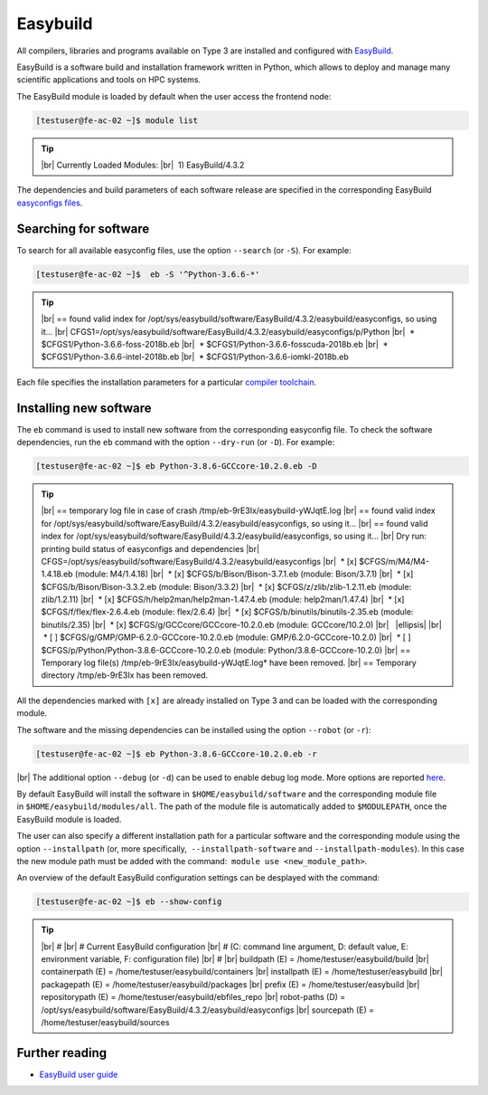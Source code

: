 .. |br| raw:: html

	<br>

.. |nbsp| unicode:: U+00A0

.. |ellipsis| raw:: html

	<object style="font-size:30px;font-weight:700;">&#x22EE;</object>

Easybuild
=========

All compilers, libraries and programs available on Type 3 are installed and configured with `EasyBuild <https://easybuild.io/>`__.

EasyBuild is a software build and installation framework written in Python, which allows to deploy and manage many scientific applications and tools on HPC systems. 

The EasyBuild module is loaded by default when the user access the frontend node:

.. code-block:: console

	[testuser@fe-ac-02 ~]$ module list

.. tip::
 
 |br|
 Currently Loaded Modules:
 |br|
 |nbsp|\1) EasyBuild/4.3.2
 

The dependencies and build parameters of each software release are specified in the corresponding EasyBuild `easyconfigs files <https://github.com/easybuilders/easybuild-easyconfigs>`__.

Searching for software
----------------------

To search for all available easyconfig files, use the option ``--search`` (or ``-S``). For example:

.. code-block:: console

	[testuser@fe-ac-02 ~]$  eb -S '^Python-3.6.6-*'

.. tip::

 |br|
 == found valid index for /opt/sys/easybuild/software/EasyBuild/4.3.2/easybuild/easyconfigs, so using it...
 |br|
 CFGS1=/opt/sys/easybuild/software/EasyBuild/4.3.2/easybuild/easyconfigs/p/Python
 |br|
 |nbsp|\* $CFGS1/Python-3.6.6-foss-2018b.eb
 |br|
 |nbsp|\* $CFGS1/Python-3.6.6-fosscuda-2018b.eb
 |br|
 |nbsp|\* $CFGS1/Python-3.6.6-intel-2018b.eb
 |br|
 |nbsp|\* $CFGS1/Python-3.6.6-iomkl-2018b.eb

Each file specifies the installation parameters for a particular `compiler toolchain <compilers.html>`__.


Installing new software
-----------------------

The ``eb`` command is used to install new software from the corresponding easyconfig file. 
To check the software dependencies, run the ``eb`` command with the option ``--dry-run`` (or ``-D``). For example:

.. code-block:: console

	[testuser@fe-ac-02 ~]$ eb Python-3.8.6-GCCcore-10.2.0.eb -D

.. tip::

	|br|
	== temporary log file in case of crash /tmp/eb-9rE3Ix/easybuild-yWJqtE.log
	|br|
	== found valid index for /opt/sys/easybuild/software/EasyBuild/4.3.2/easybuild/easyconfigs, so using it...
	|br|
	== found valid index for /opt/sys/easybuild/software/EasyBuild/4.3.2/easybuild/easyconfigs, so using it...
	|br|
	Dry run: printing build status of easyconfigs and dependencies
	|br|
	CFGS=/opt/sys/easybuild/software/EasyBuild/4.3.2/easybuild/easyconfigs
	|br|
	|nbsp|\* [x] $CFGS/m/M4/M4-1.4.18.eb (module: M4/1.4.18)
	|br|
	|nbsp|\* [x] $CFGS/b/Bison/Bison-3.7.1.eb (module: Bison/3.7.1)
	|br|
	|nbsp|\* [x] $CFGS/b/Bison/Bison-3.3.2.eb (module: Bison/3.3.2)
	|br|
	|nbsp|\* [x] $CFGS/z/zlib/zlib-1.2.11.eb (module: zlib/1.2.11)
	|br|
	|nbsp|\* [x] $CFGS/h/help2man/help2man-1.47.4.eb (module: help2man/1.47.4)
	|br|
	|nbsp|\* [x] $CFGS/f/flex/flex-2.6.4.eb (module: flex/2.6.4)
	|br|
	|nbsp|\* [x] $CFGS/b/binutils/binutils-2.35.eb (module: binutils/2.35)
	|br|
	|nbsp|\* [x] $CFGS/g/GCCcore/GCCcore-10.2.0.eb (module: GCCcore/10.2.0)
	|br|
	|nbsp| |ellipsis|
	|br|
	|nbsp|\* [ ] $CFGS/g/GMP/GMP-6.2.0-GCCcore-10.2.0.eb (module: GMP/6.2.0-GCCcore-10.2.0)
	|br|
	|nbsp|\* [ ] $CFGS/p/Python/Python-3.8.6-GCCcore-10.2.0.eb (module: Python/3.8.6-GCCcore-10.2.0)
	|br|
	== Temporary log file(s) /tmp/eb-9rE3Ix/easybuild-yWJqtE.log* have been removed.
	|br|
	== Temporary directory /tmp/eb-9rE3Ix has been removed.

All the dependencies marked with ``[x]`` are already installed on Type 3 and can be loaded with the corresponding module. 

The software and the missing dependencies can be installed using the option ``--robot`` (or ``-r``):

.. code-block:: console

	[testuser@fe-ac-02 ~]$ eb Python-3.8.6-GCCcore-10.2.0.eb -r

|br|
The additional option ``--debug`` (or ``-d``) can be used to enable debug log mode. More options are reported `here <https://docs.easybuild.io/en/latest/version-specific/help.html>`__.

By default EasyBuild will install the software in ``$HOME/easybuild/software`` and the corresponding module file in ``$HOME/easybuild/modules/all``. The path of the module file is automatically added to ``$MODULEPATH``, once the EasyBuild module is loaded. 

The user can also specify a different installation path for a particular software and the corresponding module using the option ``--installpath`` (or, more specifically,  ``--installpath-software`` and ``--installpath-modules``). In this case the new module path must be added with the command:  ``module use <new_module_path>``.

An overview of the default EasyBuild configuration settings can be desplayed with the command:

.. code-block:: console

	[testuser@fe-ac-02 ~]$ eb --show-config

.. tip::

	|br|
	#
	|br|
	# Current EasyBuild configuration
	|br|
	# (C: command line argument, D: default value, E: environment variable, F: configuration file)
	|br|
	#
	|br|
	buildpath      (E) = /home/testuser/easybuild/build
	|br|
	containerpath  (E) = /home/testuser/easybuild/containers
	|br|
	installpath    (E) = /home/testuser/easybuild
	|br|
	packagepath    (E) = /home/testuser/easybuild/packages
	|br|
	prefix         (E) = /home/testuser/easybuild
	|br|
	repositorypath (E) = /home/testuser/easybuild/ebfiles_repo
	|br|
	robot-paths    (D) = /opt/sys/easybuild/software/EasyBuild/4.3.2/easybuild/easyconfigs
	|br|
	sourcepath     (E) = /home/testuser/easybuild/sources


Further reading
---------------

- `EasyBuild user guide <https://docs.easybuild.io/en/latest/>`__
